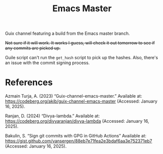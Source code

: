 #+title: Emacs Master

Guix channel featuring a build from the Emacs master branch.

+Not sure if it will work. It works I guess, will check it out tomorrow to see if any commits are picked up.+

Guile script can't run the =get_hash= script to pick up the hashes. Also, there's an issue with the commit signing process.

* References

Azmain Turja, A. (2023) “Guix-channel-emacs-master.” Available at: https://codeberg.org/akib/guix-channel-emacs-master (Accessed: January 16, 2025).

Ranjan, D. (2024) “Divya-lambda.” Available at: https://codeberg.org/divyaranjan/divya-lambda (Accessed: January 16, 2025).

Bakulin, S. “Sign git commits with GPG in GitHub Actions” Available at: https://gist.github.com/vansergen/88eb7e71fea2e3bdaf6aa3e752371eb7 (Accessed: January 16, 2025).
